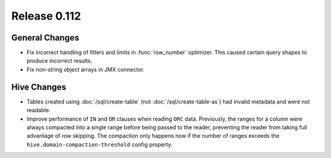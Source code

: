 =============
Release 0.112
=============

General Changes
---------------

* Fix incorrect handling of filters and limits in :func:`row_number` optimizer.
  This caused certain query shapes to produce incorrect results.
* Fix non-string object arrays in JMX connector.

Hive Changes
------------

* Tables created using :doc:`/sql/create-table` (not :doc:`/sql/create-table-as`)
  had invalid metadata and were not readable.
* Improve performance of ``IN`` and ``OR`` clauses when reading ``ORC`` data.
  Previously, the ranges for a column were always compacted into a single range
  before being passed to the reader, preventing the reader from taking full
  advantage of row skipping. The compaction only happens now if the number of
  ranges exceeds the ``hive.domain-compaction-threshold`` config property.
